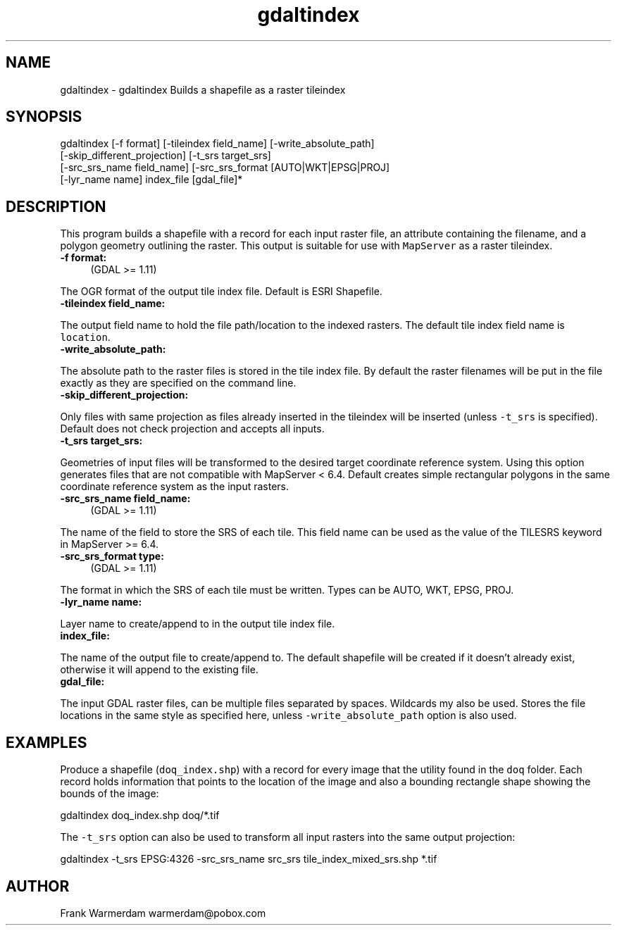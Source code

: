 .TH "gdaltindex" 1 "Fri Apr 22 2016" "GDAL" \" -*- nroff -*-
.ad l
.nh
.SH NAME
gdaltindex \- gdaltindex 
Builds a shapefile as a raster tileindex
.SH "SYNOPSIS"
.PP
.PP
.nf
gdaltindex [-f format] [-tileindex field_name] [-write_absolute_path]
           [-skip_different_projection] [-t_srs target_srs]
           [-src_srs_name field_name] [-src_srs_format [AUTO|WKT|EPSG|PROJ]
           [-lyr_name name] index_file [gdal_file]*
.fi
.PP
.SH "DESCRIPTION"
.PP
This program builds a shapefile with a record for each input raster file, an attribute containing the filename, and a polygon geometry outlining the raster\&. This output is suitable for use with \fCMapServer\fP as a raster tileindex\&.
.PP
.IP "\fB\fB-f\fP format:\fP" 1c
(GDAL >= 1\&.11) 
.PP
The OGR format of the output tile index file\&. Default is ESRI Shapefile\&.
.PP
.IP "\fB\fB-tileindex\fP field_name: \fP" 1c
.PP
The output field name to hold the file path/location to the indexed rasters\&. The default tile index field name is \fClocation\fP\&.
.PP
.IP "\fB\fB-write_absolute_path\fP: \fP" 1c
.PP
The absolute path to the raster files is stored in the tile index file\&. By default the raster filenames will be put in the file exactly as they are specified on the command line\&.
.PP
.IP "\fB\fB-skip_different_projection\fP: \fP" 1c
.PP
Only files with same projection as files already inserted in the tileindex will be inserted (unless \fC-t_srs\fP is specified)\&. Default does not check projection and accepts all inputs\&.
.PP
.IP "\fB\fB-t_srs\fP target_srs: \fP" 1c
.PP
Geometries of input files will be transformed to the desired target coordinate reference system\&. Using this option generates files that are not compatible with MapServer < 6\&.4\&. Default creates simple rectangular polygons in the same coordinate reference system as the input rasters\&.
.PP
.IP "\fB\fB-src_srs_name\fP field_name:\fP" 1c
(GDAL >= 1\&.11) 
.PP
The name of the field to store the SRS of each tile\&. This field name can be used as the value of the TILESRS keyword in MapServer >= 6\&.4\&.
.PP
.IP "\fB\fB-src_srs_format\fP type:\fP" 1c
(GDAL >= 1\&.11) 
.PP
The format in which the SRS of each tile must be written\&. Types can be AUTO, WKT, EPSG, PROJ\&.
.PP
.IP "\fB\fB-lyr_name\fP name: \fP" 1c
.PP
Layer name to create/append to in the output tile index file\&.
.PP
.IP "\fB\fBindex_file\fP: \fP" 1c
.PP
The name of the output file to create/append to\&. The default shapefile will be created if it doesn't already exist, otherwise it will append to the existing file\&.
.PP
.IP "\fB\fBgdal_file\fP: \fP" 1c
.PP
The input GDAL raster files, can be multiple files separated by spaces\&. Wildcards my also be used\&. Stores the file locations in the same style as specified here, unless \fC-write_absolute_path\fP option is also used\&.
.PP
.PP
.SH "EXAMPLES"
.PP
.PP
Produce a shapefile (\fCdoq_index\&.shp\fP) with a record for every image that the utility found in the \fCdoq\fP folder\&. Each record holds information that points to the location of the image and also a bounding rectangle shape showing the bounds of the image:
.PP
.PP
.nf
gdaltindex doq_index.shp doq/*.tif
.fi
.PP
.PP
The \fC-t_srs\fP option can also be used to transform all input rasters into the same output projection:
.PP
.PP
.nf
gdaltindex -t_srs EPSG:4326 -src_srs_name src_srs tile_index_mixed_srs.shp *.tif
.fi
.PP
.SH "AUTHOR"
.PP
Frank Warmerdam warmerdam@pobox.com 

